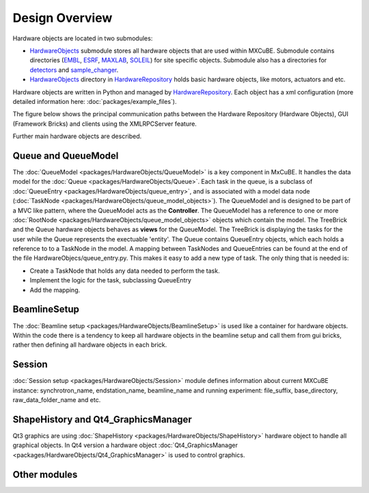 Design Overview
===============
Hardware objects are located in two submodules:

* `HardwareObjects <https://github.com/mxcube/HardwareObjects.git>`_ submodule stores all hardware objects that are used within MXCuBE. Submodule contains directories (`EMBL <https://github.com/mxcube/HardwareObjects/tree/master/EMBL>`_, `ESRF <https://github.com/mxcube/HardwareObjects/tree/master/ESRF>`_, `MAXLAB <https://github.com/mxcube/HardwareObjects/tree/master/MAXLAB>`_, `SOLEIL <https://github.com/mxcube/HardwareObjects/tree/master/SOLEIL>`_) for site specific objects. Submodule also has a directories for `detectors <https://github.com/mxcube/HardwareObjects/tree/master/detectors>`_ and `sample_changer <https://github.com/mxcube/HardwareObjects/tree/master/sample_changer>`_.
* `HardwareObjects <https://github.com/mxcube/HardwareRepository/tree/master/HardwareObjects>`_ directory in `HardwareRepository <http://github.com/mxcube/HardwareRepository>`_ holds basic hardware objects, like motors, actuators and etc.

Hardware objects are written in Python and managed by `HardwareRepository <http://github.com/mxcube/HardwareRepository>`_. Each object has a xml configuration (more detailed information here: :doc:`packages/example_files`).

The figure below shows the principal communication paths between the Hardware Repository (Hardware Objects), GUI (Framework Bricks) and
clients using the XMLRPCServer feature.

.. image:: images/design_overview.png

Further main hardware objects are described.

Queue and QueueModel
--------------------
The :doc:`QueueModel <packages/HardwareObjects/QueueModel>` is a key component in MxCuBE. It handles the data model for the :doc:`Queue <packages/HardwareObjects/Queue>`. Each task in the queue, is a subclass of :doc:`QueueEntry <packages/HardwareObjects/queue_entry>`, and is associated with a model data node (:doc:`TaskNode <packages/HardwareObjects/queue_model_objects>`). 
The QueueModel and is designed to be part of a MVC like pattern, where the QueueModel acts as the **Controller**. The QueueModel has a reference to one or more :doc:`RootNode <packages/HardwareObjects/queue_model_objects>` objects which contain the model.
The TreeBrick and the Queue hardware objects behaves as **views** for the QueueModel. The TreeBrick is displaying the tasks for the user while the Queue represents the exectuable 'entity'. 
The Queue contains QueueEntry objects, which each holds a reference to to a TaskNode in the model. A mapping between TaskNodes and QueueEntries can be found at the end of the file HardwareObjecs/queue_entry.py. This makes it easy to add a new type of task. The only thing that is needed is: 

* Create a TaskNode that holds any data needed to perform the task.
* Implement the logic for the task, subclassing QueueEntry
* Add the mapping.

BeamlineSetup
-------------
The :doc:`Beamline setup <packages/HardwareObjects/BeamlineSetup>` is used like a container for hardware objects. Within the code there is a tendency to keep all hardware objects in the beamline setup and call them from gui bricks, rather then defining all hardware objects in each brick.

Session
-------------
:doc:`Session setup <packages/HardwareObjects/Session>` module defines information about current MXCuBE instance: synchrotron_name, endstation_name, beamline_name and running experiment: file_suffix, base_directory, raw_data_folder_name and etc.

ShapeHistory and Qt4_GraphicsManager
------------------------------------
Qt3 graphics are using :doc:`ShapeHistory <packages/HardwareObjects/ShapeHistory>`  hardware object to handle all graphical objects. In Qt4 version a hardware object :doc:`Qt4_GraphicsManager <packages/HardwareObjects/Qt4_GraphicsManager>` is used to control graphics.

Other modules
-------------
